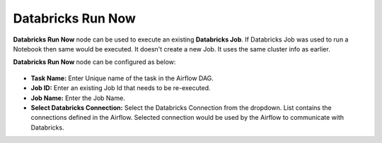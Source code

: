 Databricks Run Now
=========
**Databricks Run Now** node can be used to execute an existing **Databricks Job**. If Databricks Job was used to run a Notebook then same would be executed. It doesn't create a new Job. It uses the same cluster info as earlier.

**Databricks Run Now** node can be configured as below:

.. figure:: ../../../_assets/user-guide/pipeline/db-runnow.png
   :alt: Pipeline
   :width: 70%
   
*   **Task Name:** Enter Unique name of the task in the Airflow DAG.
*   **Job ID:** Enter an existing Job Id that needs to be re-executed.
*   **Job Name:** Enter the Job Name.
*   **Select Databricks Connection:** Select the Databricks Connection from the dropdown. List contains the connections defined in the Airflow. Selected connection would be used by the Airflow to communicate with Databricks.
